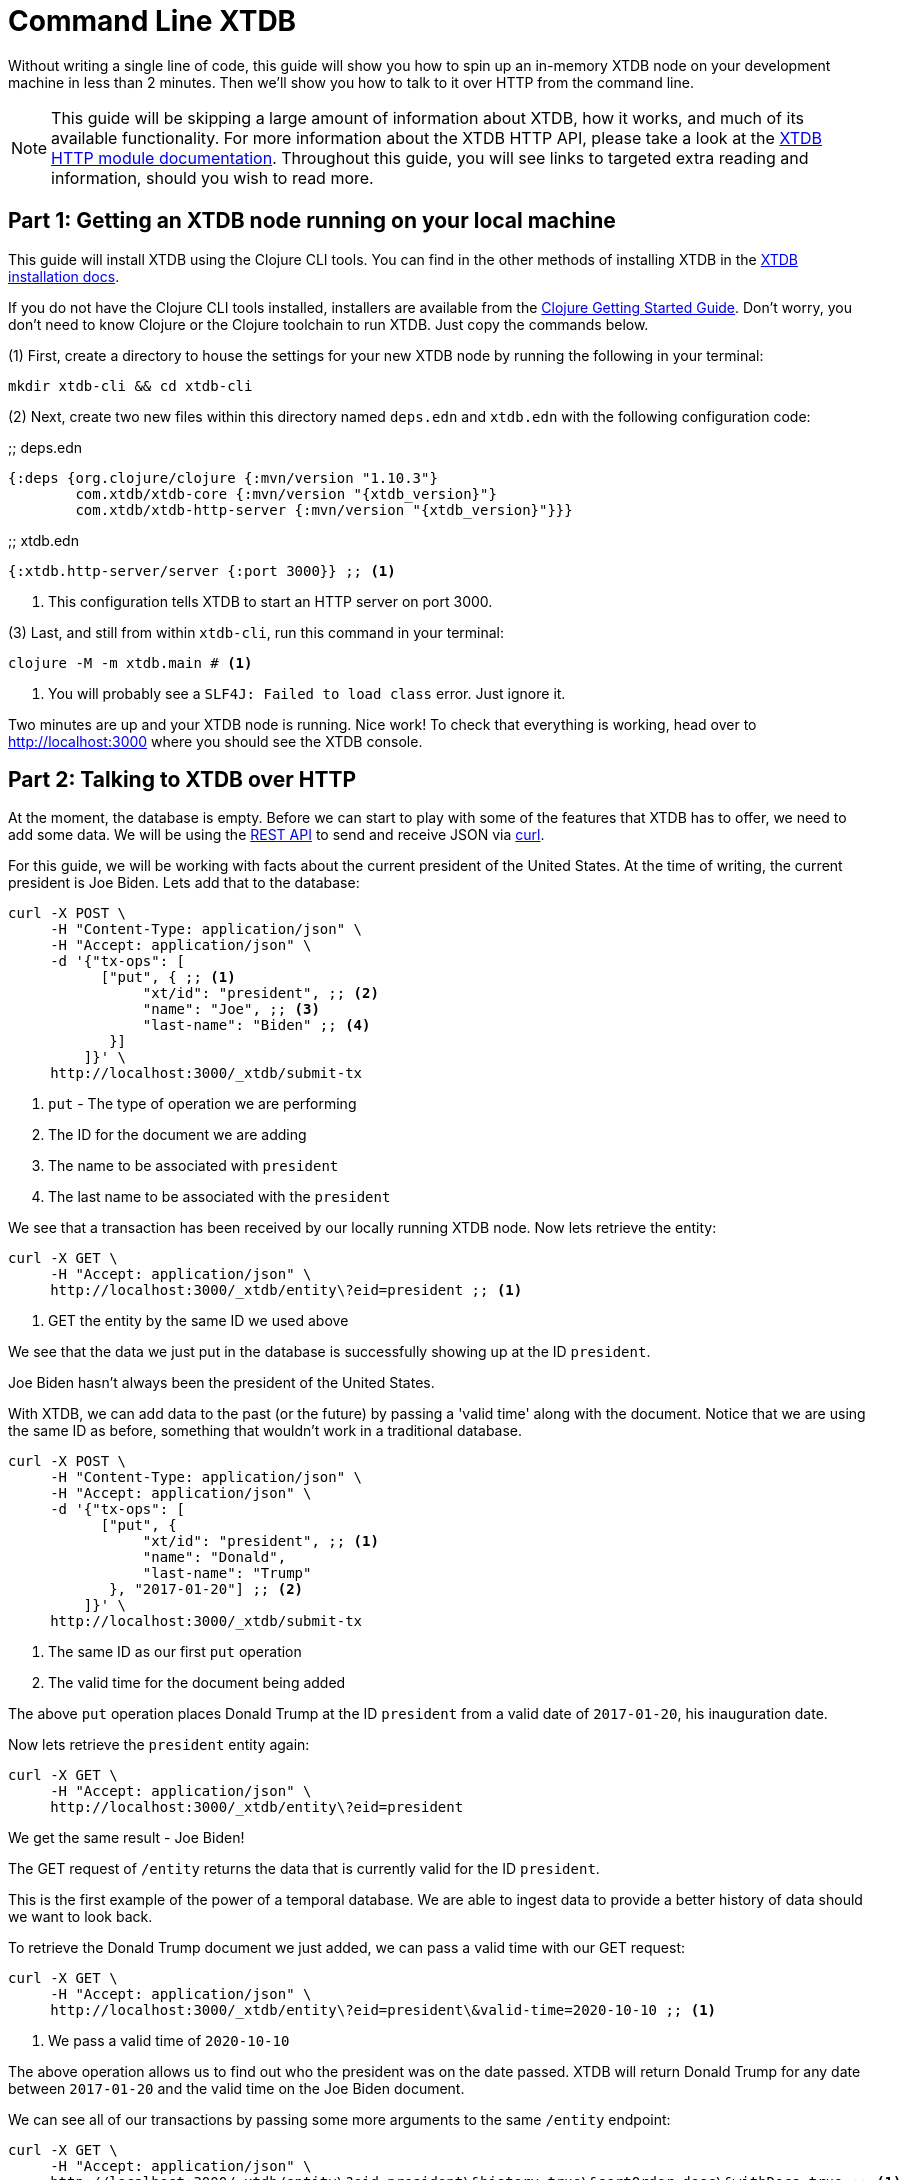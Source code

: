 = Command Line XTDB
:page-subtitle: Run an XTDB node and query it over HTTP with curl. A 10-minute guide.
:page-author: John Mone
:page-header: just-start-laptop.jpg
:page-published: 2021-02-09T10:00Z
:page-category: Clojure
:thumbnail: begin-with-coffee
:page-thumbnail: {thumbnail}
:page-thumbnailalt: Command Line XTDB
:page-aliases: 1.21.0@howto::command-line-crux.adoc

Without writing a single line of code, this guide will show you how to spin up an in-memory XTDB node on your development machine in less than 2 minutes. Then we'll show you how to talk to it over HTTP from the command line.

NOTE: This guide will be skipping a large amount of information about XTDB, how it works, and much of its available functionality. For more information about the XTDB HTTP API, please take a look at the https://xtdb.com/reference/http.html[XTDB HTTP module documentation].
Throughout this guide, you will see links to targeted extra reading and information, should you wish to read more.

== Part 1: Getting an XTDB node running on your local machine

This guide will install XTDB using the Clojure CLI tools. You can find in the other methods of installing XTDB in the https://xtdb.com/reference/installation.html[XTDB installation docs].

If you do not have the Clojure CLI tools installed, installers are available from the https://clojure.org/guides/getting_started#_clojure_installer_and_cli_tools[Clojure Getting Started Guide]. Don't worry, you don't need to know Clojure or the Clojure toolchain to run XTDB. Just copy the commands below.

(1) First, create a directory to house the settings for your new XTDB node by running the following in your terminal:

[source,sh]
----
mkdir xtdb-cli && cd xtdb-cli
----

(2) Next, create two new files within this directory named `deps.edn` and `xtdb.edn` with the following configuration code:

.;; deps.edn
[source,clojure,subs=attributes+]
----
{:deps {org.clojure/clojure {:mvn/version "1.10.3"}
        com.xtdb/xtdb-core {:mvn/version "{xtdb_version}"}
        com.xtdb/xtdb-http-server {:mvn/version "{xtdb_version}"}}}
----

.;; xtdb.edn
[source,clojure]
----
{:xtdb.http-server/server {:port 3000}} ;; <1>
----
<1> This configuration tells XTDB to start an HTTP server on port 3000.

(3) Last, and still from within `xtdb-cli`, run this command in your terminal:

[source,sh]
----
clojure -M -m xtdb.main # <1>
----
<1> You will probably see a `SLF4J: Failed to load class` error. Just ignore it.

Two minutes are up and your XTDB node is running. Nice work! To check that everything is working, head over to http://localhost:3000[http://localhost:3000] where you should see the XTDB console.

== Part 2: Talking to XTDB over HTTP

At the moment, the database is empty. Before we can start to play with some of the features that XTDB has to offer, we need to add some data. We will be using the https://xtdb.com/reference/http.html#rest-api[REST API] to send and receive JSON via https://curl.se[curl].

For this guide, we will be working with facts about the current president of the United States.
At the time of writing, the current president is Joe Biden. Lets add that to the database:

[source,curl]
----
curl -X POST \
     -H "Content-Type: application/json" \
     -H "Accept: application/json" \
     -d '{"tx-ops": [
           ["put", { ;; <1>
                "xt/id": "president", ;; <2>
                "name": "Joe", ;; <3>
                "last-name": "Biden" ;; <4>
            }]
         ]}' \
     http://localhost:3000/_xtdb/submit-tx
----
<1> `put` - The type of operation we are performing
<2> The ID for the document we are adding
<3> The name to be associated with `president`
<4> The last name to be associated with the `president`

We see that a transaction has been received by our locally running XTDB node. Now lets retrieve the entity:

[source,curl]
----
curl -X GET \
     -H "Accept: application/json" \
     http://localhost:3000/_xtdb/entity\?eid=president ;; <1>
----
<1> GET the entity by the same ID we used above

We see that the data we just put in the database is successfully showing up at the ID `president`.

Joe Biden hasn't always been the president of the United States.

With XTDB, we can add data to the past (or the future) by passing a 'valid time' along with the document. Notice that we are using the same ID as before, something that wouldn't work in a traditional database.

[source,curl]
----
curl -X POST \
     -H "Content-Type: application/json" \
     -H "Accept: application/json" \
     -d '{"tx-ops": [
           ["put", {
                "xt/id": "president", ;; <1>
                "name": "Donald",
                "last-name": "Trump"
            }, "2017-01-20"] ;; <2>
         ]}' \
     http://localhost:3000/_xtdb/submit-tx
----
<1> The same ID as our first `put` operation
<2> The valid time for the document being added

The above `put` operation places Donald Trump at the ID `president` from a valid date of `2017-01-20`, his inauguration date.

Now lets retrieve the `president` entity again:

[source,curl]
----
curl -X GET \
     -H "Accept: application/json" \
     http://localhost:3000/_xtdb/entity\?eid=president
----

We get the same result - Joe Biden!

The GET request of `/entity` returns the data that is currently valid for the ID `president`.

This is the first example of the power of a temporal database. We are able to ingest data to provide a better history of data should we want to look back.

To retrieve the Donald Trump document we just added, we can pass a valid time with our GET request:

[source,curl]
----
curl -X GET \
     -H "Accept: application/json" \
     http://localhost:3000/_xtdb/entity\?eid=president\&valid-time=2020-10-10 ;; <1>
----
<1> We pass a valid time of `2020-10-10`

The above operation allows us to find out who the president was on the date passed. XTDB will return Donald Trump for any date between `2017-01-20` and the valid time on the Joe Biden document.

We can see all of our transactions by passing some more arguments to the same `/entity` endpoint:

[source,curl]
----
curl -X GET \
     -H "Accept: application/json" \
     http://localhost:3000/_xtdb/entity\?eid=president\&history=true\&sortOrder=desc\&withDocs=true ;; <1>
----
<1> `history=true` returns all historical documents for this entity

If you look closely at the Joe Biden document, the `validTime` is equal to today's date. This is because we did not explicitly provide a 'valid time' with our initial `put`. By default, XTDB assumes `validTime` is equal to the current date-time unless otherwise specified.

Let's correct the entry for Joe Biden by passing the correct 'valid time':

[source,curl]
----
curl -X POST \
     -H "Content-Type: application/json" \
     -H "Accept: application/json" \
     -d '{"tx-ops": [
           ["put", {
                "xt/id": "president",
                "name": "Joe",
                "last-name": "Biden"
            }, "2021-01-20"] ;; <1>
         ]}' \
     http://localhost:3000/_xtdb/submit-tx
----
<1> Again, `"2021-01-20"` is our explicit 'valid time' parameter.

We now have a historically accurate dataset for the last two presidents of the United States that we can query over a temporal plane! You can run the history query again to validate our correction.

Using XTDB, we can do powerful queries over the temporal plane and retrieve data as if we had travelled back in time.footnote:[XTDB is actually more sophisticated than this and supports two-dimensional temporal plane: _bitemporality._ This is a short guide, which is why an explanation wasn't included here. If you would like to read more, we have an https://xtdb.com/about/bitemporality.html[explanation of bitemporality]] XTDB achieves this by maintaining an immutable (write-only) transaction log. This makes XTDB a powerful asset where auditing is important or when looking back at historical data is valuable. Better still, XTDB can build on top of many different DB solutions allowing you to retain the infrastructure you already know and love!

In this guide, we used 3 operations: storing documents with `submit-tx`, retrieving documents with `entity`, and retrieving document histories with `history=true`. The complete set of 18 REST operations, including RESTful https://xtdb.com/reference/http.html#post-query[Datalog queries], are explained in the https://xtdb.com/reference/http.html#rest-api[XTDB REST API documentation].

XTDB also supports a number of other protocols and features:

* https://xtdb.com/reference/queries.html[Native Datalog queries]
* https://xtdb.com/reference/sql.html[SQL queries]
* https://xtdb.com/reference/lucene.html[Full-text search with Apache Lucene]
* https://xtdb.com/reference/transactions.html#speculative-transactions[Speculative transactions]

Now that you've dipped your toes in the temporal data waters, we encourage you to experiment with the more advanced features of XTDB!
